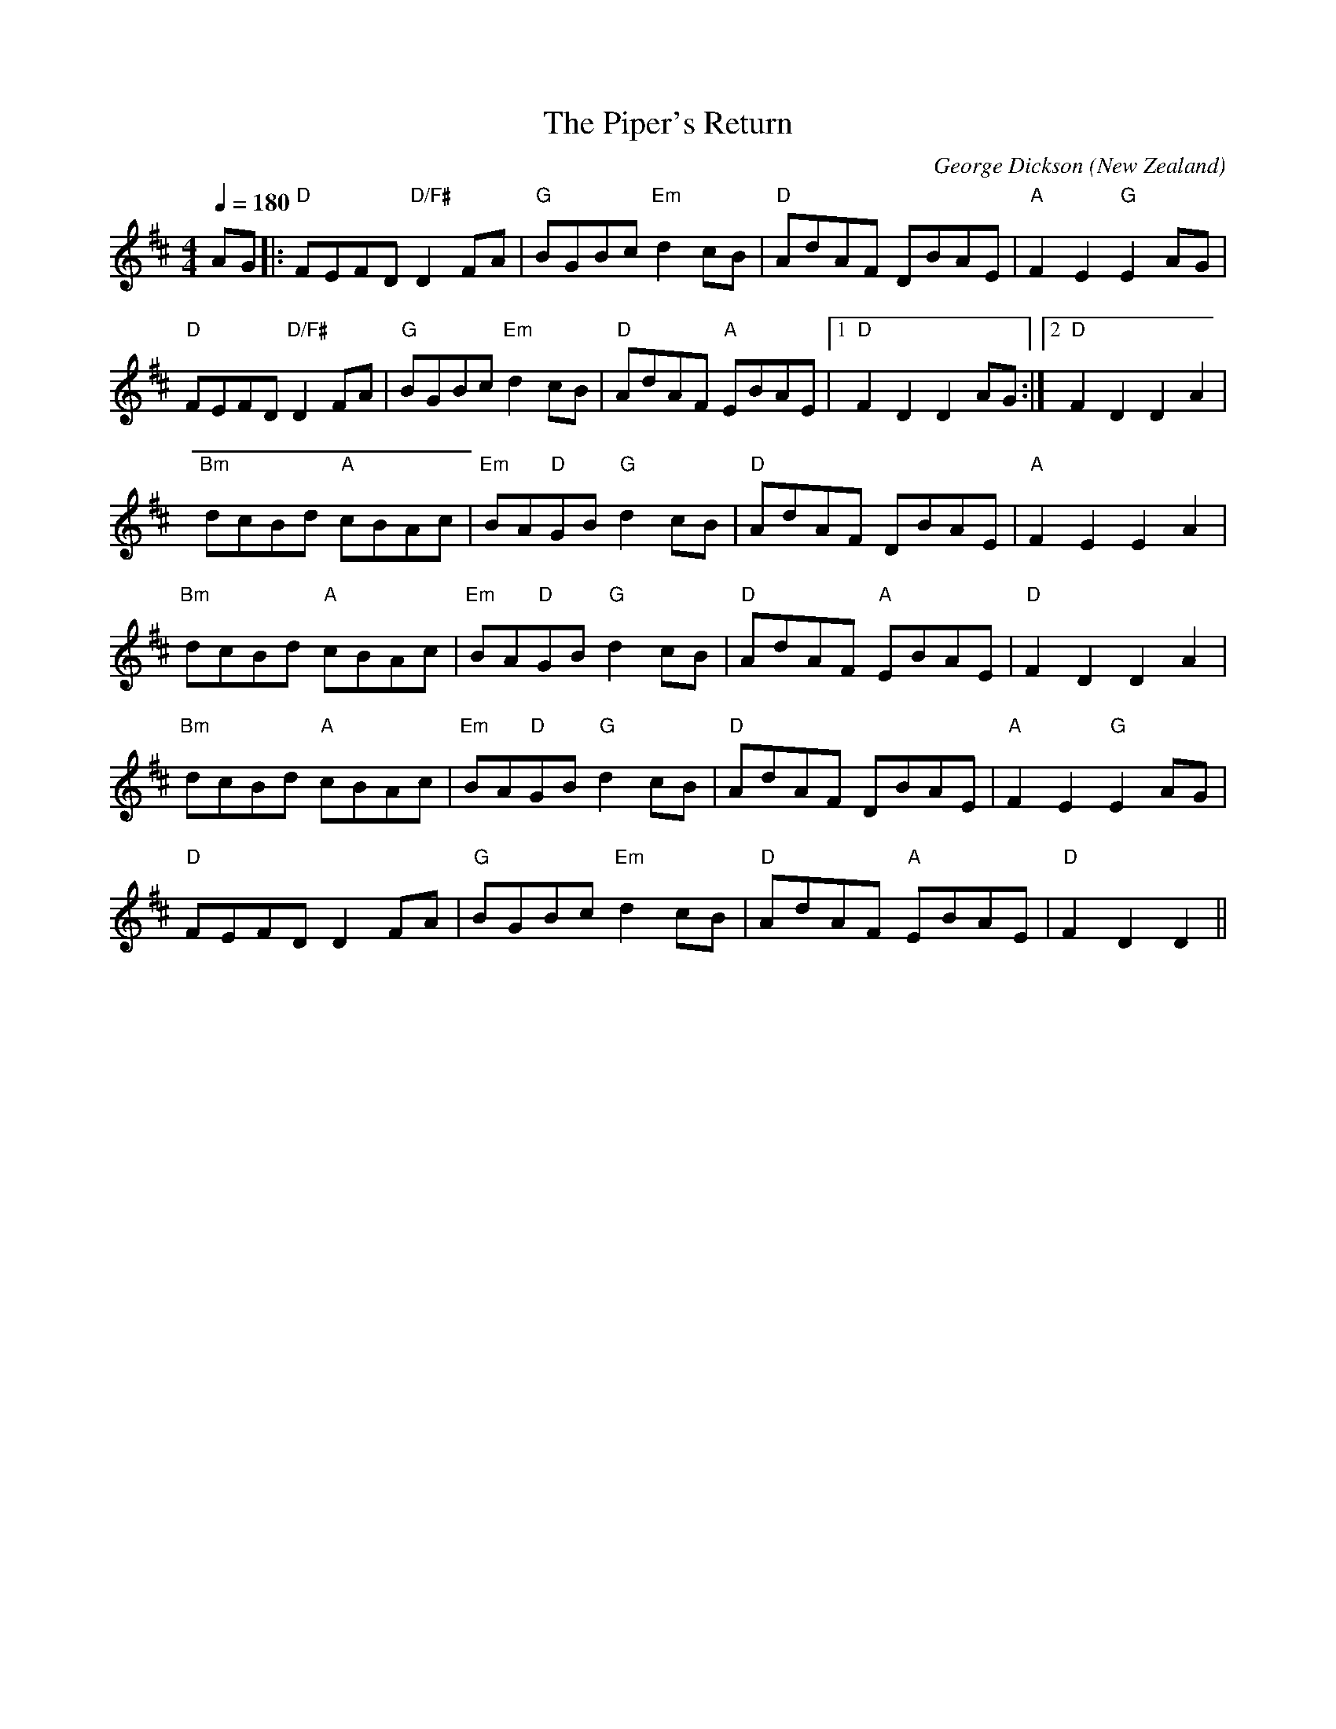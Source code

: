 X:1
T:The Piper's Return 
C:George Dickson
N:Dave Cloughley's Grandfather?
O:New Zealand
M:4/4
L:1/8
Q:1/4=180
R:Reel
S:The One That Got Away, New Edinburgh Folk Club CD 1984 
K:D
V:1
AG|:"D"FEFD "D/F#"D2FA|"G"BGBc "Em"d2cB|"D"AdAF DBAE|"A"F2 E2 "G"E2 AG|
"D"FEFD "D/F#"D2FA|"G"BGBc "Em"d2cB|"D"AdAF "A"EBAE|1 "D"F2 D2 D2 AG:|2 "D"F2 D2 D2 A2|
"Bm"dcBd "A"cBAc|"Em"BA"D"GB "G"d2 cB|"D"AdAF DBAE|"A"F2 E2 E2 A2|
"Bm"dcBd "A"cBAc|"Em"BA"D"GB "G"d2 cB|"D"AdAF "A"EBAE|"D"F2 D2 D2 A2|
"Bm"dcBd "A"cBAc|"Em"BA"D"GB "G"d2 cB|"D"AdAF DBAE|"A"F2 E2 "G"E2 AG|
"D"FEFD D2FA|"G"BGBc "Em"d2cB|"D"AdAF "A"EBAE|"D"F2 D2 D2||

